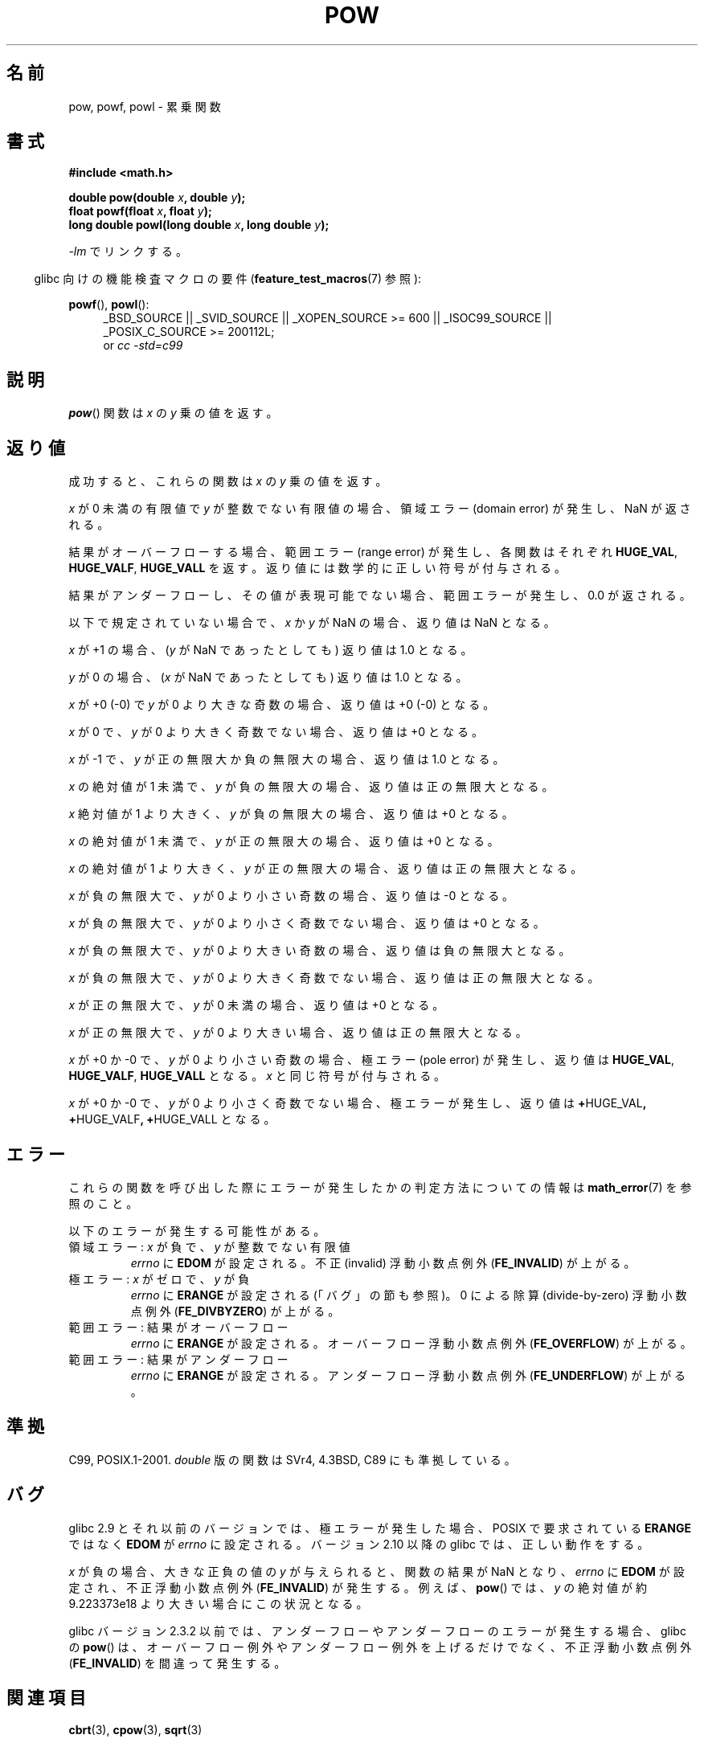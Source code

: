 .\" Copyright 1993 David Metcalfe (david@prism.demon.co.uk)
.\" and Copyright 2008, Linux Foundation, written by Michael Kerrisk
.\"     <mtk.manpages@gmail.com>
.\"
.\" Permission is granted to make and distribute verbatim copies of this
.\" manual provided the copyright notice and this permission notice are
.\" preserved on all copies.
.\"
.\" Permission is granted to copy and distribute modified versions of this
.\" manual under the conditions for verbatim copying, provided that the
.\" entire resulting derived work is distributed under the terms of a
.\" permission notice identical to this one.
.\"
.\" Since the Linux kernel and libraries are constantly changing, this
.\" manual page may be incorrect or out-of-date.  The author(s) assume no
.\" responsibility for errors or omissions, or for damages resulting from
.\" the use of the information contained herein.  The author(s) may not
.\" have taken the same level of care in the production of this manual,
.\" which is licensed free of charge, as they might when working
.\" professionally.
.\"
.\" Formatted or processed versions of this manual, if unaccompanied by
.\" the source, must acknowledge the copyright and authors of this work.
.\"
.\" References consulted:
.\"     Linux libc source code
.\"     Lewine's _POSIX Programmer's Guide_ (O'Reilly & Associates, 1991)
.\"     386BSD man pages
.\" Modified 1993-07-24 by Rik Faith (faith@cs.unc.edu)
.\" Modified 1995-08-14 by Arnt Gulbrandsen <agulbra@troll.no>
.\" Modified 2002-07-27 by Walter Harms
.\" 	(walter.harms@informatik.uni-oldenburg.de)
.\"*******************************************************************
.\"
.\" This file was generated with po4a. Translate the source file.
.\"
.\"*******************************************************************
.TH POW 3 2010\-09\-12 "" "Linux Programmer's Manual"
.SH 名前
pow, powf, powl \- 累乗関数
.SH 書式
.nf
\fB#include <math.h>\fP
.sp
\fBdouble pow(double \fP\fIx\fP\fB, double \fP\fIy\fP\fB);\fP
.br
\fBfloat powf(float \fP\fIx\fP\fB, float \fP\fIy\fP\fB);\fP
.br
\fBlong double powl(long double \fP\fIx\fP\fB, long double \fP\fIy\fP\fB);\fP
.fi
.sp
\fI\-lm\fP でリンクする。
.sp
.in -4n
glibc 向けの機能検査マクロの要件 (\fBfeature_test_macros\fP(7)  参照):
.in
.sp
.ad l
\fBpowf\fP(), \fBpowl\fP():
.RS 4
_BSD_SOURCE || _SVID_SOURCE || _XOPEN_SOURCE\ >=\ 600 || _ISOC99_SOURCE
|| _POSIX_C_SOURCE\ >=\ 200112L;
.br
or \fIcc\ \-std=c99\fP
.RE
.ad
.SH 説明
\fBpow\fP()  関数は \fIx\fP の \fIy\fP 乗の値を返す。
.SH 返り値
成功すると、これらの関数は \fIx\fP の \fIy\fP 乗の値を返す。

.\" The domain error is generated at least as far back as glibc 2.4
\fIx\fP が 0 未満の有限値で \fIy\fP が整数でない有限値の場合、領域エラー (domain error) が発生し、 NaN が返される。

.\" The range error is generated at least as far back as glibc 2.4
結果がオーバーフローする場合、 範囲エラー (range error) が発生し、 各関数はそれぞれ \fBHUGE_VAL\fP,
\fBHUGE_VALF\fP, \fBHUGE_VALL\fP を返す。返り値には数学的に正しい符号が付与される。

.\" POSIX.1 does not specify the sign of the zero,
.\" but http://sources.redhat.com/bugzilla/show_bug.cgi?id=2678
.\" points out that the zero has the wrong sign in some cases.
結果がアンダーフローし、その値が表現可能でない場合、 範囲エラーが発生し、 0.0 が返される。

以下で規定されていない場合で、 \fIx\fP か \fIy\fP が NaN の場合、返り値は NaN となる。

\fIx\fP が +1 の場合、 (\fIy\fP が NaN であったとしても) 返り値は 1.0 となる。

\fIy\fP が 0 の場合、 (\fIx\fP が NaN であったとしても) 返り値は 1.0 となる。

\fIx\fP が +0 (\-0) で \fIy\fP が 0 より大きな奇数の場合、返り値は +0 (\-0) となる。

\fIx\fP が 0 で、 \fIy\fP が 0 より大きく奇数でない場合、返り値は +0 となる。

\fIx\fP が \-1 で、 \fIy\fP が正の無限大か負の無限大の場合、返り値は 1.0 となる。

\fIx\fP の絶対値が 1 未満で、 \fIy\fP が負の無限大の場合、返り値は正の無限大となる。

\fIx\fP 絶対値が 1 より大きく、 \fIy\fP が負の無限大の場合、返り値は +0 となる。

\fIx\fP の絶対値が 1 未満で、 \fIy\fP が正の無限大の場合、返り値は +0 となる。

\fIx\fP の絶対値が 1 より大きく、 \fIy\fP が正の無限大の場合、返り値は正の無限大となる。

\fIx\fP が負の無限大で、 \fIy\fP が 0 より小さい奇数の場合、返り値は \-0 となる。

\fIx\fP が負の無限大で、 \fIy\fP が 0 より小さく奇数でない場合、返り値は +0 となる。

\fIx\fP が負の無限大で、 \fIy\fP が 0 より大きい奇数の場合、返り値は負の無限大となる。

\fIx\fP が負の無限大で、 \fIy\fP が 0 より大きく奇数でない場合、返り値は正の無限大となる。

\fIx\fP が正の無限大で、 \fIy\fP が 0 未満の場合、返り値は +0 となる。

\fIx\fP が正の無限大で、 \fIy\fP が 0 より大きい場合、返り値は正の無限大となる。

\fIx\fP が +0 か \-0 で、 \fIy\fP が 0 より小さい奇数の場合、 極エラー (pole error) が発生し、返り値は
\fBHUGE_VAL\fP, \fBHUGE_VALF\fP, \fBHUGE_VALL\fP となる。 \fIx\fP と同じ符号が付与される。

.\" The pole error is generated at least as far back as glibc 2.4
\fIx\fP が +0 か \-0 で、 \fIy\fP が 0 より小さく奇数でない場合、 極エラーが発生し、 返り値は \fB+\fPHUGE_VAL\fB,\fP
\fB+\fPHUGE_VALF\fB,\fP \fB+\fPHUGE_VALL となる。
.SH エラー
.\" FIXME . review status of this error
.\" longstanding bug report for glibc:
.\" http://sources.redhat.com/bugzilla/show_bug.cgi?id=369
.\" For negative x, and -large and +large y, glibc 2.8 gives incorrect
.\" results
.\" pow(-0.5,-DBL_MAX)=nan
.\" EDOM FE_INVALID nan; fail-errno fail-except fail-result;
.\" FAIL (expected: range-error-overflow (ERANGE, FE_OVERFLOW); +INF)
.\"
.\" pow(-1.5,-DBL_MAX)=nan
.\" EDOM FE_INVALID nan; fail-errno fail-except fail-result;
.\" FAIL (expected: range-error-underflow (ERANGE, FE_UNDERFLOW); +0)
.\"
.\" pow(-0.5,DBL_MAX)=nan
.\" EDOM FE_INVALID nan; fail-errno fail-except fail-result;
.\" FAIL (expected: range-error-underflow (ERANGE, FE_UNDERFLOW); +0)
.\"
.\" pow(-1.5,DBL_MAX)=nan
.\" EDOM FE_INVALID nan; fail-errno fail-except fail-result;
.\" FAIL (expected: range-error-overflow (ERANGE, FE_OVERFLOW); +INF)
これらの関数を呼び出した際にエラーが発生したかの判定方法についての情報は \fBmath_error\fP(7)  を参照のこと。
.PP
以下のエラーが発生する可能性がある。
.TP 
領域エラー: \fIx\fP が負で、\fIy\fP が整数でない有限値
\fIerrno\fP に \fBEDOM\fP が設定される。 不正 (invalid) 浮動小数点例外 (\fBFE_INVALID\fP)  が上がる。
.TP 
極エラー: \fIx\fP がゼロで、\fIy\fP が負
\fIerrno\fP に \fBERANGE\fP が設定される (「バグ」の節も参照)。 0 による除算 (divide\-by\-zero) 浮動小数点例外
(\fBFE_DIVBYZERO\fP)  が上がる。
.TP 
範囲エラー: 結果がオーバーフロー
\fIerrno\fP に \fBERANGE\fP が設定される。 オーバーフロー浮動小数点例外 (\fBFE_OVERFLOW\fP)  が上がる。
.TP 
範囲エラー: 結果がアンダーフロー
\fIerrno\fP に \fBERANGE\fP が設定される。 アンダーフロー浮動小数点例外 (\fBFE_UNDERFLOW\fP)  が上がる。
.SH 準拠
C99, POSIX.1\-2001.  \fIdouble\fP 版の関数は SVr4, 4.3BSD, C89 にも準拠している。
.SH バグ
.\"
.\" http://sources.redhat.com/bugzilla/show_bug.cgi?id=6776
.\" or possibly 2.9, I haven't found the source code change
.\" and I don't have a 2.9 system to test
glibc 2.9 とそれ以前のバージョンでは、 極エラーが発生した場合、POSIX で要求されている \fBERANGE\fP ではなく \fBEDOM\fP が
\fIerrno\fP に設定される。 バージョン 2.10 以降の glibc では、正しい動作をする。

.\" see bug http://sources.redhat.com/bugzilla/show_bug.cgi?id=3866
.\" and http://sources.redhat.com/bugzilla/show_bug.cgi?id=369
\fIx\fP が負の場合、大きな正負の値の \fIy\fP が与えられると、関数の結果が NaN となり、 \fIerrno\fP に \fBEDOM\fP が設定され、
不正浮動小数点例外 (\fBFE_INVALID\fP)  が発生する。 例えば、 \fBpow\fP()  では、 \fIy\fP の絶対値が約 9.223373e18
より大きい場合にこの状況となる。

.\" FIXME . Actually, 2.3.2 is the earliest test result I have; so yet
.\" to confirm if this error occurs only in 2.3.2.
glibc バージョン 2.3.2 以前では、 アンダーフローやアンダーフローのエラーが発生する場合、 glibc の \fBpow\fP()
は、オーバーフロー例外やアンダーフロー例外を上げるだけでなく、 不正浮動小数点例外 (\fBFE_INVALID\fP)  を間違って発生する。
.SH 関連項目
\fBcbrt\fP(3), \fBcpow\fP(3), \fBsqrt\fP(3)
.SH この文書について
この man ページは Linux \fIman\-pages\fP プロジェクトのリリース 3.41 の一部
である。プロジェクトの説明とバグ報告に関する情報は
http://www.kernel.org/doc/man\-pages/ に書かれている。
